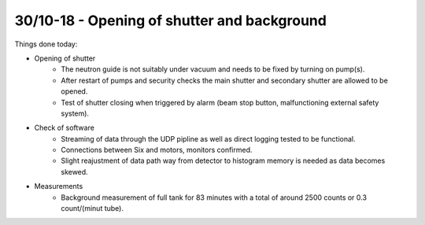 30/10-18 - Opening of shutter and background
^^^^^^^^^^^^^^^^^^^^^^^^^^^^^^^^^^^^^^^^^^^^

Things done today:

- Opening of shutter
    - The neutron guide is not suitably under vacuum and needs to be fixed by turning on pump(s).
    - After restart of pumps and security checks the main shutter and secondary shutter are allowed to be opened.
    - Test of shutter closing when triggered by alarm (beam stop button, malfunctioning external safety system).

- Check of software
    - Streaming of data through the UDP pipline as well as direct logging tested to be functional.
    - Connections between Six and motors, monitors confirmed.
    - Slight reajustment of data path way from detector to histogram memory is needed as data becomes skewed.

- Measurements
    - Background measurement of full tank for 83 minutes with a total of around 2500 counts or 0.3 count/(minut tube).